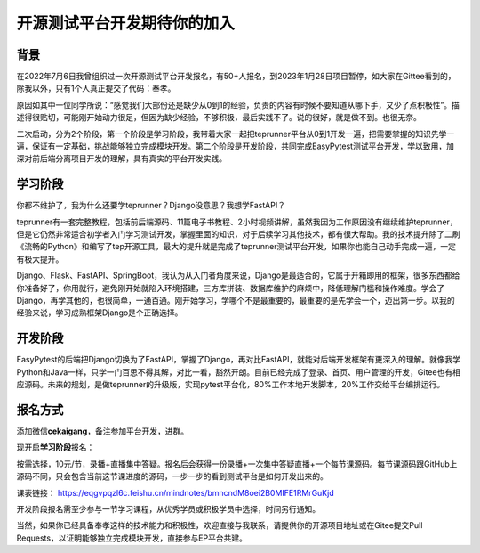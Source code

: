 开源测试平台开发期待你的加入
============================

|image1|

背景
----

在2022年7月6日我曾组织过一次开源测试平台开发报名，有50+人报名，到2023年1月28日项目暂停，如大家在Gittee看到的，除我以外，只有1个人真正提交了代码：奉孝。

原因如其中一位同学所说：“感觉我们大部份还是缺少从0到1的经验，负责的内容有时候不要知道从哪下手，又少了点积极性”。描述得很贴切，可能刚开始动力很足，但因为缺少经验，不够积极，最后实践不了。说的很好，就是做不到。也很无奈。

二次启动，分为2个阶段，第一个阶段是学习阶段，我带着大家一起把teprunner平台从0到1开发一遍，把需要掌握的知识先学一遍，保证有一定基础，挑战能够独立完成模块开发。第二个阶段是开发阶段，共同完成EasyPytest测试平台开发，学以致用，加深对前后端分离项目开发的理解，具有真实的平台开发实践。

学习阶段
--------

你都不维护了，我为什么还要学teprunner？Django没意思？我想学FastAPI？

teprunner有一套完整教程，包括前后端源码、11篇电子书教程、2小时视频讲解，虽然我因为工作原因没有继续维护teprunner，但是它仍然非常适合初学者入门学习测试开发，掌握里面的知识，对于后续学习其他技术，都有很大帮助。我的技术提升除了二刷《流畅的Python》和编写了tep开源工具，最大的提升就是完成了teprunner测试平台开发，如果你也能自己动手完成一遍，一定有极大提升。

Django、Flask、FastAPI、SpringBoot，我认为从入门者角度来说，Django是最适合的，它属于开箱即用的框架，很多东西都给你准备好了，你用就行，避免刚开始就陷入环境搭建，三方库拼装、数据库维护的麻烦中，降低理解门槛和操作难度。学会了Django，再学其他的，也很简单，一通百通。刚开始学习，学哪个不是最重要的，最重要的是先学会一个，迈出第一步。以我的经验来说，学习成熟框架Django是个正确选择。

开发阶段
--------

EasyPytest的后端把Django切换为了FastAPI，掌握了Django，再对比FastAPI，就能对后端开发框架有更深入的理解。就像我学Python和Java一样，只学一门百思不得其解，对比一看，豁然开朗。目前已经完成了登录、首页、用户管理的开发，Gitee也有相应源码。未来的规划，是做teprunner的升级版，实现pytest平台化，80%工作本地开发脚本，20%工作交给平台编排运行。

报名方式
--------

添加微信\ **cekaigang**\ ，备注参加平台开发，进群。

现开启\ **学习阶段**\ 报名：

按需选择，10元/节，录播+直播集中答疑。报名后会获得一份录播+一次集中答疑直播+一个每节课源码。每节课源码跟GitHub上源码不同，只会包含当前这节课进度的源码，一步一步的看到测试平台是如何开发出来的。

课表链接：
https://eqgvpqzl6c.feishu.cn/mindnotes/bmncndM8oei2B0MIFE1RMrGuKjd

开发阶段报名需至少参与一节学习课程，从优秀学员或积极学员中选择，时间另行通知。

当然，如果你已经具备奉孝这样的技术能力和积极性，欢迎直接与我联系，请提供你的开源项目地址或在Gitee提交Pull
Requests，以证明能够独立完成模块开发，直接参与EP平台共建。

.. |image1| image:: ../wanggang.png
